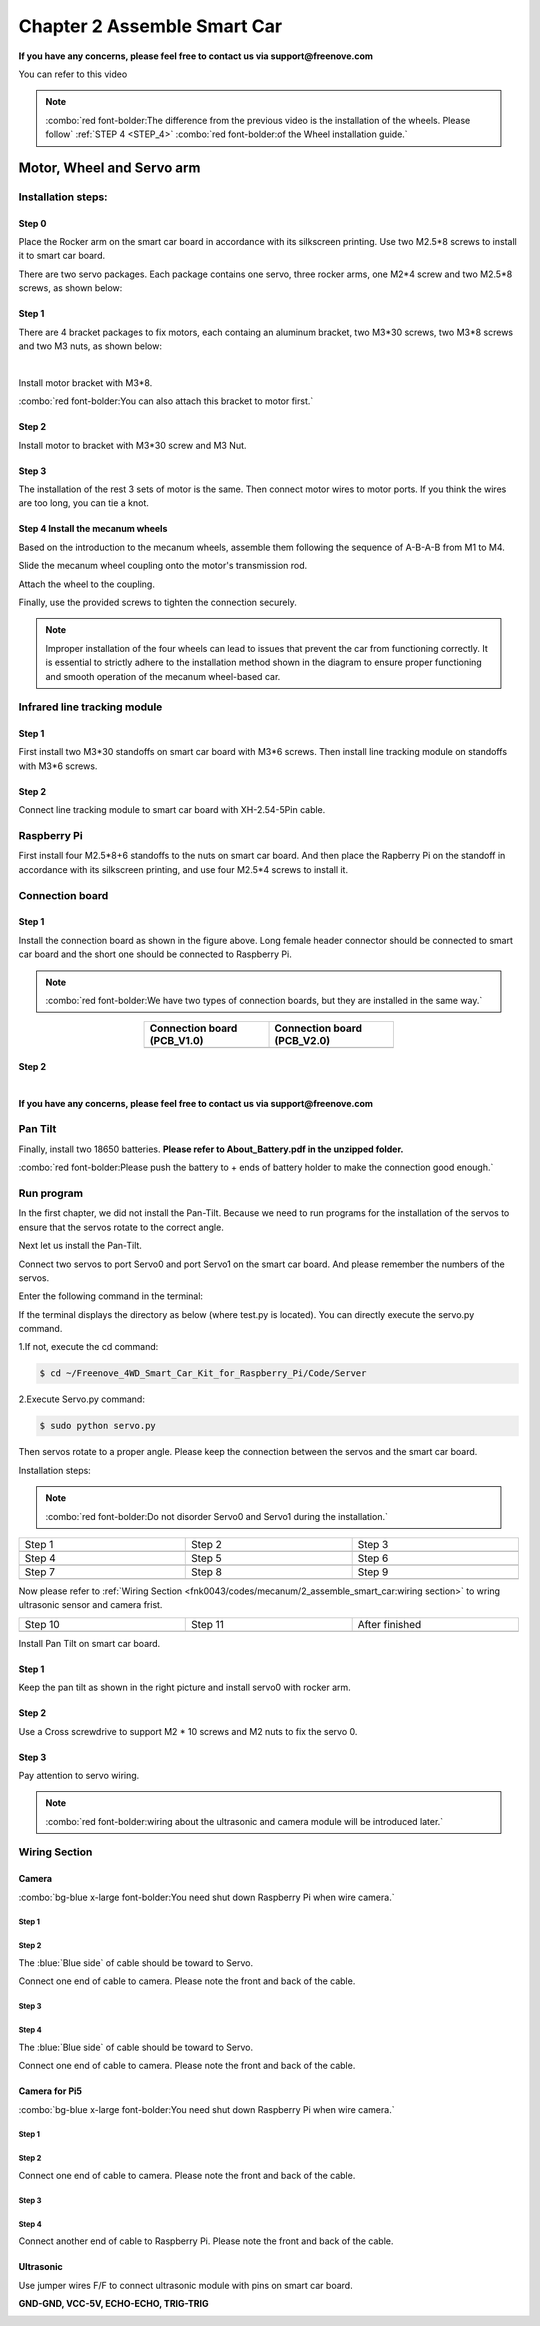 ##############################################################################
Chapter 2 Assemble Smart Car
##############################################################################

**If you have any concerns, please feel free to contact us via support@freenove.com**

You can refer to this video

.. raw:: html

   <iframe style="display: block; margin: 0 auto;" height="421.875" width="750" src="https://www.youtube.com/embed/G3Q8xNatXgM" frameborder="0" allowfullscreen></iframe>

.. note:: 
    
    :combo:`red font-bolder:The difference from the previous video is the installation of the wheels. Please follow` :ref:`STEP 4 <STEP_4>` :combo:`red font-bolder:of the Wheel installation guide.`

Motor, Wheel and Servo arm 
****************************************************************

Installation steps:
================================================================

Step 0
----------------------------------------------------------------

.. image:: ../_static/imgs/Chapter_2_Assemble_Smart_Car/Chapter2_00.png
    :align: center

Place the Rocker arm on the smart car board in accordance with its silkscreen printing. Use two M2.5*8 screws to install it to smart car board.

There are two servo packages. Each package contains one servo, three rocker arms, one M2*4 screw and two M2.5*8 screws, as shown below: 

.. image:: ../_static/imgs/Chapter_2_Assemble_Smart_Car/Chapter2_01.png
    :align: center

Step 1
----------------------------------------------------------------

There are 4 bracket packages to fix motors, each containg an aluminum bracket, two M3*30 screws, two M3*8 screws and two M3 nuts, as shown below:

.. image:: ../_static/imgs/Chapter_2_Assemble_Smart_Car/Chapter2_02.png
    :align: center

|

.. image:: ../_static/imgs/Chapter_2_Assemble_Smart_Car/Chapter2_03.png
    :align: center

Install motor bracket with M3*8.

:combo:`red font-bolder:You can also attach this bracket to motor first.`

Step 2
----------------------------------------------------------------

.. image:: ../_static/imgs/Chapter_2_Assemble_Smart_Car/Chapter2_04.png
    :align: center

Install motor to bracket with M3*30 screw and M3 Nut. 

Step 3
----------------------------------------------------------------

.. image:: ../_static/imgs/Chapter_2_Assemble_Smart_Car/Chapter2_05.png
    :align: center

The installation of the rest 3 sets of motor is the same. Then connect motor wires to motor ports. If you think the wires are too long, you can tie a knot.

.. _STEP_4:

Step 4 Install the mecanum wheels
----------------------------------------------------------------

Based on the introduction to the mecanum wheels, assemble them following the sequence of A-B-A-B from M1 to M4. 

Slide the mecanum wheel coupling onto the motor's transmission rod.

Attach the wheel to the coupling.

Finally, use the provided screws to tighten the connection securely.

.. image:: ../_static/imgs/Chapter_2_Assemble_Smart_Car/Chapter2_43.png
    :align: center

.. image:: ../_static/imgs/Chapter_2_Assemble_Smart_Car/Chapter2_44.png
    :align: center

.. note::
    
    Improper installation of the four wheels can lead to issues that prevent the car from functioning correctly. It is essential to strictly adhere to the installation method shown in the diagram to ensure proper functioning and smooth operation of the mecanum wheel-based car.

Infrared line tracking module
================================================================

Step 1
----------------------------------------------------------------

.. image:: ../_static/imgs/Chapter_2_Assemble_Smart_Car/Chapter2_45.png
    :align: center

First install two M3*30 standoffs on smart car board with M3*6 screws. Then install line tracking module on standoffs with M3*6 screws.

Step 2
----------------------------------------------------------------

.. image:: ../_static/imgs/Chapter_2_Assemble_Smart_Car/Chapter2_46.png
    :align: center

Connect line tracking module to smart car board with XH-2.54-5Pin cable.

Raspberry Pi
================================================================

.. image:: ../_static/imgs/Chapter_2_Assemble_Smart_Car/Chapter2_47.png
    :align: center

First install four M2.5*8+6 standoffs to the nuts on smart car board. And then place the Rapberry Pi on the standoff in accordance with its silkscreen printing, and use four M2.5*4 screws to install it. 

Connection board
================================================================

Step 1
----------------------------------------------------------------

.. image:: ../_static/imgs/Chapter_2_Assemble_Smart_Car/Chapter2_11.png
    :align: center

Install the connection board as shown in the figure above. Long female header connector should be connected to smart car board and the short one should be connected to Raspberry Pi.

.. note:: 
    
    :combo:`red font-bolder:We have two types of connection boards, but they are installed in the same way.`

.. list-table:: 
    :width: 50%
    :widths: 50 50
    :header-rows: 1
    :align: center
    :class: zebra

    *   -   Connection board (PCB_V1.0)  
        -   Connection board (PCB_V2.0)

    *   -   |Chapter2_12|
        -   |Chapter2_13|

.. |Chapter2_12| image:: ../_static/imgs/Chapter_2_Assemble_Smart_Car/Chapter2_12.png
.. |Chapter2_13| image:: ../_static/imgs/Chapter_2_Assemble_Smart_Car/Chapter2_13.png

Step 2
----------------------------------------------------------------

.. image:: ../_static/imgs/Chapter_2_Assemble_Smart_Car/Chapter2_14.png
    :align: center

|

.. image:: ../_static/imgs/Chapter_2_Assemble_Smart_Car/Chapter2_15.png
    :align: center

**If you have any concerns, please feel free to contact us via support@freenove.com**

Pan Tilt
================================================================

.. image:: ../_static/imgs/Chapter_2_Assemble_Smart_Car/Chapter2_16.png
    :align: center

Finally, install two 18650 batteries. **Please refer to About_Battery.pdf in the unzipped folder.**

:combo:`red font-bolder:Please push the battery to + ends of battery holder to make the connection good enough.`

Run program
================================================================

In the first chapter, we did not install the Pan-Tilt. Because we need to run programs for the installation of the servos to ensure that the servos rotate to the correct angle. 

Next let us install the Pan-Tilt.

Connect two servos to port Servo0 and port Servo1 on the smart car board. And please remember the numbers of the servos.

.. image:: ../_static/imgs/Chapter_2_Assemble_Smart_Car/Chapter2_17.png
    :align: center

Enter the following command in the terminal:

If the terminal displays the directory as below (where test.py is located). You can directly execute the servo.py command. 

.. image:: ../_static/imgs/Chapter_2_Assemble_Smart_Car/Chapter2_18.png
    :align: center

1.If not, execute the cd command:

.. code-block:: console

    $ cd ~/Freenove_4WD_Smart_Car_Kit_for_Raspberry_Pi/Code/Server

2.Execute Servo.py command:

.. code-block:: console

    $ sudo python servo.py

Then servos rotate to a proper angle. Please keep the connection between the servos and the smart car board.

Installation steps:

.. note::
    
    :combo:`red font-bolder:Do not disorder Servo0 and Servo1 during the installation.`

.. list-table:: 
    :width: 100%
    :widths: 50 50 50
    :align: center
    :class: table-line

    *   -   Step 1  
        -   Step 2
        -   Step 3

    *   -   |Chapter2_19|
        -   |Chapter2_20|
        -   |Chapter2_21|

    *   -   Step 4  
        -   Step 5
        -   Step 6

    *   -   |Chapter2_22|
        -   |Chapter2_23|
        -   |Chapter2_24|

    *   -   Step 7  
        -   Step 8
        -   Step 9

    *   -   |Chapter2_25|
        -   |Chapter2_26|
        -   |Chapter2_27|

.. |Chapter2_19| image:: ../_static/imgs/Chapter_2_Assemble_Smart_Car/Chapter2_19.png
.. |Chapter2_20| image:: ../_static/imgs/Chapter_2_Assemble_Smart_Car/Chapter2_20.png
.. |Chapter2_21| image:: ../_static/imgs/Chapter_2_Assemble_Smart_Car/Chapter2_21.png
.. |Chapter2_22| image:: ../_static/imgs/Chapter_2_Assemble_Smart_Car/Chapter2_22.png
.. |Chapter2_23| image:: ../_static/imgs/Chapter_2_Assemble_Smart_Car/Chapter2_23.png
.. |Chapter2_24| image:: ../_static/imgs/Chapter_2_Assemble_Smart_Car/Chapter2_24.png
.. |Chapter2_25| image:: ../_static/imgs/Chapter_2_Assemble_Smart_Car/Chapter2_25.png
.. |Chapter2_26| image:: ../_static/imgs/Chapter_2_Assemble_Smart_Car/Chapter2_26.png
.. |Chapter2_27| image:: ../_static/imgs/Chapter_2_Assemble_Smart_Car/Chapter2_27.png

Now please refer to :ref:`Wiring Section <fnk0043/codes/mecanum/2_assemble_smart_car:wiring section>` to wring ultrasonic sensor and camera frist.

.. list-table:: 
    :width: 100%
    :widths: 50 50 50
    :align: center
    :class: table-line

    *   -   Step 10  
        -   Step 11
        -   After finished

    *   -   |Chapter2_28|
        -   |Chapter2_29|
        -   |Chapter2_30|

.. |Chapter2_28| image:: ../_static/imgs/Chapter_2_Assemble_Smart_Car/Chapter2_28.png
.. |Chapter2_29| image:: ../_static/imgs/Chapter_2_Assemble_Smart_Car/Chapter2_29.png
.. |Chapter2_30| image:: ../_static/imgs/Chapter_2_Assemble_Smart_Car/Chapter2_30.png

Install Pan Tilt on smart car board.

Step 1
----------------------------------------------------------------

.. image:: ../_static/imgs/Chapter_2_Assemble_Smart_Car/Chapter2_48.png
    :align: center

Keep the pan tilt as shown in the right picture and install servo0 with rocker arm.

Step 2
----------------------------------------------------------------

Use a Cross screwdrive to support M2 * 10 screws and M2 nuts to fix the servo 0. 

.. image:: ../_static/imgs/Chapter_2_Assemble_Smart_Car/Chapter2_49.png
    :align: center

Step 3
----------------------------------------------------------------

.. image:: ../_static/imgs/Chapter_2_Assemble_Smart_Car/Chapter2_50.png
    :align: center

Pay attention to servo wiring.

.. note:: 

    :combo:`red font-bolder:wiring about the ultrasonic and camera module will be introduced later.`

Wiring Section
================================================================

Camera
----------------------------------------------------------------

:combo:`bg-blue x-large font-bolder:You need shut down Raspberry Pi when wire camera.`

Step 1
^^^^^^^^^^^^^^^^^^^^^^^^^^^^^^^^^^^^^^^^^^^

.. image:: ../_static/imgs/Chapter_2_Assemble_Smart_Car/Chapter2_34.png
    :align: center
    :width: 50%

Step 2
^^^^^^^^^^^^^^^^^^^^^^^^^^^^^^^^^^^^^^^^^^^

.. image:: ../_static/imgs/Chapter_2_Assemble_Smart_Car/Chapter2_35.png
    :align: center

The :blue:`Blue side` of cable should be toward to Servo. 

Connect one end of cable to camera. Please note the front and back of the cable. 

Step 3
^^^^^^^^^^^^^^^^^^^^^^^^^^^^^^^^^^^^^^^^^^^

.. image:: ../_static/imgs/Chapter_2_Assemble_Smart_Car/Chapter2_36.png
    :align: center

Step 4
^^^^^^^^^^^^^^^^^^^^^^^^^^^^^^^^^^^^^^^^^^^

.. image:: ../_static/imgs/Chapter_2_Assemble_Smart_Car/Chapter2_37.png
    :align: center

The :blue:`Blue side` of cable should be toward to Servo. 

Connect one end of cable to camera. Please note the front and back of the cable. 

Camera for Pi5
----------------------------------------------------------------

:combo:`bg-blue x-large font-bolder:You need shut down Raspberry Pi when wire camera.`

Step 1
^^^^^^^^^^^^^^^^^^^^^^^^^^^^^^^^^^^^^^^^^^^

.. image:: ../_static/imgs/Chapter_2_Assemble_Smart_Car/Chapter2_38.png
    :align: center
    :width: 50%

Step 2
^^^^^^^^^^^^^^^^^^^^^^^^^^^^^^^^^^^^^^^^^^^

.. image:: ../_static/imgs/Chapter_2_Assemble_Smart_Car/Chapter2_39.png
    :align: center

Connect one end of cable to camera. Please note the front and back of the cable.

Step 3
^^^^^^^^^^^^^^^^^^^^^^^^^^^^^^^^^^^^^^^^^^^

.. image:: ../_static/imgs/Chapter_2_Assemble_Smart_Car/Chapter2_40.png
    :align: center

Step 4
^^^^^^^^^^^^^^^^^^^^^^^^^^^^^^^^^^^^^^^^^^^

.. image:: ../_static/imgs/Chapter_2_Assemble_Smart_Car/Chapter2_41.png
    :align: center

Connect another end of cable to Raspberry Pi. Please note the front and back of the cable.

Ultrasonic
----------------------------------------------------------------

Use jumper wires F/F to connect ultrasonic module with pins on smart car board.

**GND-GND, VCC-5V, ECHO-ECHO, TRIG-TRIG**

.. image:: ../_static/imgs/Chapter_2_Assemble_Smart_Car/Chapter2_51.png
    :align: center
